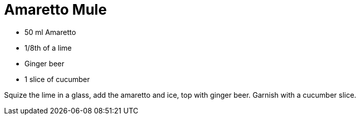 = Amaretto Mule

* 50 ml Amaretto
* 1/8th of a lime
* Ginger beer
* 1 slice of cucumber

Squize the lime in a glass, add the amaretto and ice, top with ginger beer. 
Garnish with a cucumber slice. 